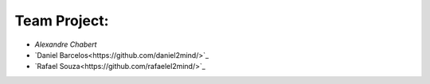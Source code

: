 #############
Team Project:
#############

-	`Alexandre Chabert`
-	`Daniel Barcelos<https://github.com/daniel2mind/>`_
-	`Rafael Souza<https://github.com/rafaelel2mind/>`_

